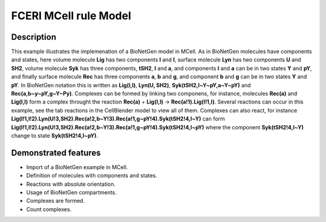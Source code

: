 .. _fceri_mcell:

===============
FCERI MCell rule Model
===============

Description
===========
This example illustrates the implemenation of a BioNetGen model in MCell. As in BioNetGen molecules have components and states, here volume molecule **Lig** has two components **l** and **l**, surface molecule **Lyn** has two components **U** and **SH2**, volume molecule **Syk** has three components, **tSH2**, **l** and **a**, and components **l** and **a** can be in two states **Y** and **pY**, and finally surface molecule **Rec** has three components **a**, **b** and **g**, and component **b** and **g** can be in two states **Y** and **pY**. In BioNetGen notation this is written as **Lig(l,l)**, **Lyn(U, SH2)**, **Syk(tSH2,l~Y~pY,a~Y~pY)** and **Rec(a,b~y~pY,g~Y~Py)**. Complexes can be formed by linking two componens, for instance, molecules **Rec(a)** and **Lig(l,l)** form a complex throught the reaction **Rec(a)** + **Lig(l,l)** -> **Rec(a!1).Lig(l!1,l)**. Several reactions can occur in this example, see the tab reactions in the CellBlender model to view all of them. Complexes can also react, for instance **Lig(l!1,l!2).Lyn(U!3,SH2).Rec(a!2,b~Y!3).Rec(a!1,g~pY!4).Syk(tSH2!4,l~Y)** can form **Lig(l!1,l!2).Lyn(U!3,SH2).Rec(a!2,b~Y!3).Rec(a!1,g~pY!4).Syk(tSH2!4,l~pY)** where the component **Syk(tSH2!4,l~Y)** change to state **Syk(tSH2!4,l~pY)**.


.. link to more where all this is explained in detailed.
.. Jim uses different notation for the Y and pY in his presentations U and P.

Demonstrated features
=====================

- Import of a BioNetGen example in MCell.
- Definition of molecules with components and states.
- Reactions with absolute orientation.
- Usage of BioNetGen compartments.
- Complexes are formed.
- Count complexes.
